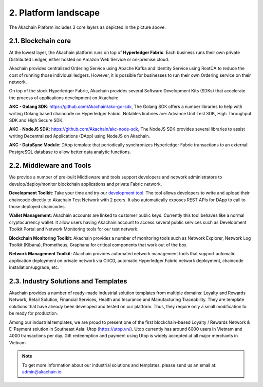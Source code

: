 2. Platform landscape
=====================
.. image:: images/services.png 
            :height: 400px


The Akachain Plaform includes 3 core layers as depicted in the picture above.

2.1. Blockchain core
--------------------

At the lowest layer, the Akachain platform runs on top of **Hyperledger Fabric**. 
Each business runs their own private Distributed Ledger, either hosted on Amazon Web Service or on-premise cloud. 

Akachain provides centralized Ordering Service using Apache Kafka and Identity Service using RootCA to reduce the cost of running those individual ledgers. However, it is possible for businesses to run their own Ordering service on their network.

On top of the stock Hyperledger Fabric, Akachain provides several Software Development Kits (SDKs) that accelerate the process of applications development on Akachain:

**AKC - Golang SDK**: https://github.com/Akachain/akc-go-sdk, The Golang SDK offers a number libraries to help with writing Golang based chaincode on Hyperledger Fabric. Notables lirabries are: Advance Unit Test SDK, High Throughput SDK and High Secure SDK.

**AKC - NodeJS SDK**: https://github.com/Akachain/akc-node-sdk, The NodeJS SDK provides several libraries to assist writing Decentralized Applications (DApp) using NodeJS on Akachain. 

**AKC - DataSync Module**: DApp template that periodically synchronizes Hyperledger Fabric transactions to an external PostgreSQL database to allow better data analytic functions.

2.2. Middleware and Tools
-------------------------

We provide a number of pre-built Middleware and tools support developers and network administrators to develop/deploy/monitor blockchain applications and private Fabric network.

**Development Toolkit**: Take your time and try our `development tool <https://accounts.akachain.io/login?redirectUrl=https://dev.akachain.io&description=Development%20Tool>`_. The tool allows developers to write and upload their chaincode directly to Akachain Test Network with 2 peers. It also automatically exposes REST APIs for DApp to call to those deployed chaincodes.

**Wallet Management**: Akachain accounts are linked to customer public keys. Currently this tool behaves like a normal cryptocurrency wallet. It allow users having Akachain account to access several public services such as Development Toolkit Portal and Network Monitoring tools for our test network.

**Blockchain Monitoring Toolkit**: Akachain provides a number of monitoring tools such as Network Explorer, Network Log Toolkit (Kibana), Prometheus, Graphana for critical components that work out of the box. 

**Network Management Toolkit**: Akachain provides automated network management tools that support automatic application deployment on private network via CI/CD, automatic Hyperledger Fabric network deployment, chaincode installation/upgrade, etc. 

2.3. Industry Solutions and Templates
-------------------------------------

Akachain provides a number of ready-made industrial solution templates from multiple domains: Loyalty and Rewards Network, Retail Solution, Financial Services, Health and Insurance and Manufacturing Traceability. They are template solutions that have already been developed and tested on our platform. Thus, they require only a small modification to be ready for production.

Among our industrial templates, we are proud to present one of the first blockchain-based Loyalty / Rewards Network & E-Payment solution in Southeast Asia: Utop (https://utop.vn/). Utop currently has around 6000 users in Vietnam and 4000 transactions per day. Gift redeemption and payment using Utop is widely accepted at all major merchants in Vietnam.

.. note:: To get more information about our industrial solutions and templates, please send us an email at: admin@akachain.io

